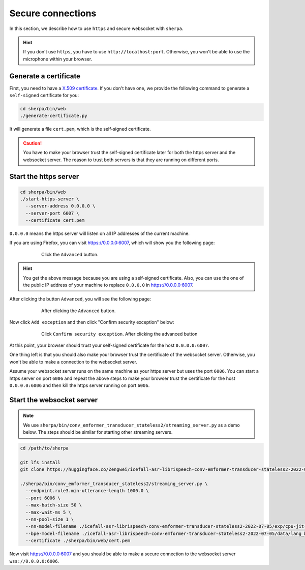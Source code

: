 Secure connections
==================

In this section, we describe how to use ``https`` and
secure websocket with ``sherpa``.

.. hint::

   If you don't use ``https``, you have to use ``http://localhost:port``.
   Otherwise, you won't be able to use the microphone within your browser.


Generate a certificate
----------------------

First, you need to have a `X.509 certificate <https://en.wikipedia.org/wiki/X.509>`_.
If you don't have one, we provide the following command to generate a
``self-signed`` certificate for you:

.. code-block::

   cd sherpa/bin/web
   ./generate-certificate.py

It will generate a file ``cert.pem``, which is the self-signed certificate.

.. caution::

   You have to make your browser trust the self-signed certificate later
   for both the https server and the websocket server. The reason to trust
   both servers is that they are running on different ports.

Start the https server
----------------------


.. code-block::

   cd sherpa/bin/web
   ./start-https-server \
     --server-address 0.0.0.0 \
     --server-port 6007 \
     --certificate cert.pem

``0.0.0.0`` means the https server will listen on all IP addresses of the
current machine.

If you are using Firefox, you can visit `<https://0.0.0.0:6007>`_, which
will show you the following page:

.. figure:: ./images/secure-connections/1.png
    :alt: Your-connection-is-not-secure
    :align: center
    :figwidth: 600px

    Click the ``Advanced`` button.

.. hint::

   You get the above message because you are using a self-signed certificate.
   Also, you can use the one of the public IP address of your machine to
   replace ``0.0.0.0`` in `<https://0.0.0.0:6007>`_.

After clicking the button ``Advanced``, you will see the following page:

.. figure:: ./images/secure-connections/2.png
    :alt: After-clicking-the-advanced-button
    :align: center
    :figwidth: 600px

    After clicking the ``Advanced`` button.

Now click ``Add exception`` and then click "Confirm security exception" below:

.. figure:: ./images/secure-connections/3.png
    :alt: Click-confirm-security-exception
    :align: center
    :figwidth: 600px

    Click ``Confirm security exception``.
    After clicking the advanced button

At this point, your browser should trust your self-signed certificate
for the host ``0.0.0.0:6007``.

One thing left is that you should also make your browser trust the
certificate of the websocket server. Otherwise, you won't be able
to make a connection to the websocket server.

Assume your websocket server runs on the same machine as your https
server but uses the port ``6006``. You can start a https server on
port ``6006`` and repeat the above steps to make your browser
trust the certificate for the host ``0.0.0.0:6006`` and then kill
the https server running on port ``6006``.

Start the websocket server
--------------------------

.. note::

   We use ``sherpa/bin/conv_emformer_transducer_stateless2/streaming_server.py``
   as a demo below. The steps should be similar for starting other
   streaming servers.

.. code-block::

    cd /path/to/sherpa

    git lfs install
    git clone https://huggingface.co/Zengwei/icefall-asr-librispeech-conv-emformer-transducer-stateless2-2022-07-05

    ./sherpa/bin/conv_emformer_transducer_stateless2/streaming_server.py \
      --endpoint.rule3.min-utterance-length 1000.0 \
      --port 6006 \
      --max-batch-size 50 \
      --max-wait-ms 5 \
      --nn-pool-size 1 \
      --nn-model-filename ./icefall-asr-librispeech-conv-emformer-transducer-stateless2-2022-07-05/exp/cpu-jit-epoch-30-avg-10-torch-1.10.0.pt \
      --bpe-model-filename ./icefall-asr-librispeech-conv-emformer-transducer-stateless2-2022-07-05/data/lang_bpe_500/bpe.model \
      --certificate ./sherpa/bin/web/cert.pem

Now visit `<https://0.0.0.0:6007>`_ and you should be able to make a secure
connection to the websocket server ``wss://0.0.0.0:6006``.
